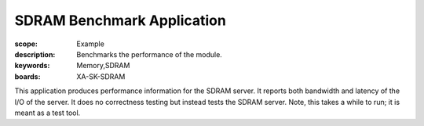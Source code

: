 SDRAM Benchmark Application
===========================

:scope: Example
:description: Benchmarks the performance of the module.
:keywords: Memory,SDRAM
:boards: XA-SK-SDRAM

This application produces performance information for the SDRAM server. It 
reports both bandwidth and latency of the I/O of the server. It does no 
correctness testing but instead tests the SDRAM server. Note, this takes a while
to run; it is meant as a test tool. 

